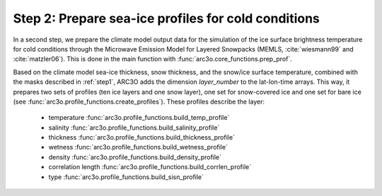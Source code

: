 Step 2: Prepare sea-ice profiles for cold conditions
----------------------------------------------------

In a second step, we prepare the climate model output data for the simulation of the ice surface brightness temperature
for cold conditions through the Microwave Emission Model for Layered Snowpacks (MEMLS, :cite:`wiesmann99` and :cite:`matzler06`).
This is done in the main function with :func:`arc3o.core_functions.prep_prof`.

Based on the climate model sea-ice thickness, snow thickness, and the snow/ice surface temperature, combined with the masks
described in :ref:`step1`, ARC3O adds the dimension *layer_number* to the lat-lon-time arrays. This way, it prepares two sets
of profiles (ten ice layers and one snow layer), one set for snow-covered ice and one set for bare ice (see :func:`arc3o.profile_functions.create_profiles`). These profiles
describe the layer:
    * temperature :func:`arc3o.profile_functions.build_temp_profile`
    * salinity :func:`arc3o.profile_functions.build_salinity_profile`
    * thickness :func:`arc3o.profile_functions.build_thickness_profile`
    * wetness :func:`arc3o.profile_functions.build_wetness_profile`
    * density :func:`arc3o.profile_functions.build_density_profile`
    * correlation length :func:`arc3o.profile_functions.build_corrlen_profile`
    * type :func:`arc3o.profile_functions.build_sisn_profile`